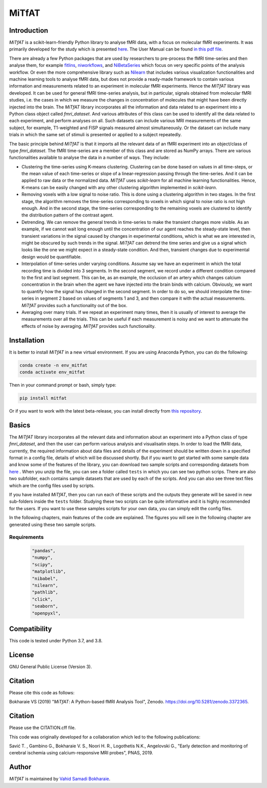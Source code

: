 MiTfAT
======

.. image:: https://img.shields.io/pypi/v/MiTfAT.svg
    :target: https://pypi.python.org/pypi/MiTfAT
    :alt: Latest PyPI version
.. image:: https://zenodo.org/badge/DOI/10.5281/zenodo.4543316.svg
   :target: https://doi.org/10.5281/zenodo.4543316
.. image:: https://img.shields.io/badge/License-GPLv3-blue.svg
   :target: https://www.gnu.org/licenses/gpl-3.0


Introduction
------------

`MiTfAT` is a scikit-learn-friendly Python library to analyse fMRI data, with a focus on molecular fMRI experiments. It was primarily developed for the study which is presented `here <https://www.pnas.org/content/116/41/20666/tab-article-info>`_. The User Manual can be found `in this pdf file <https://github.com/vahid-sb/MiTfAT/blob/master/docs/mitfat.pdf>`_.

There are already a few Python packages that are used by researchers to pre-process the fMRI time-series and then analyse them, for example `fitlins <https://fitlins.readthedocs.io/en/latest/>`_, `niworkflows <https://github.com/nipreps/niworkflows>`_, and `NiBetaSeries <https://joss.theoj.org/papers/10.21105/joss.01295>`_ which focus on very specific points of the analysis workflow. Or even the more comprehensive library such as `Nilearn <http://nilearn.github.io>`_ that includes various visualization functionalities and machine learning tools to analyse fMRI data, but does not provide a ready-made framework to contain various information and measurements related to an experiment in molecular fMRI experiments. Hence the `MiTfAT` library was developed. It can be used for general fMRI time-series analysis, but in particular, signals obtained from molecular fMRI studies, i.e. the cases in which we measure the changes in concentration of molecules that might have been directly injected into the brain. The `MiTfAT` library incorporates all the information and data related to an experiment into a Python class object called `fmri_dataset`. And various attributes of this class can be used to identify all the data related to each experiment, and perform analyses on all. Such datasets can include various MRI measurements of the same subject, for example, T1-weighted and FISP signals measured almost simultaneously. Or the dataset can include many trials in which the same set of stimuli is presented or applied to a subject repeatedly.

The basic principle behind `MiTfAT` is that it imports all the relevant data of an fMRI experiment into an object/class of type `fmri_dataset`. The fMRI time-series are a member of this class and are stored as NumPy arrays. There are various functionalities available to analyse the data in a number of ways. They include:

- Clustering the time-series using K-means clustering. Clustering can be done based on values in all time-steps, or the mean value of each time-series or slope of a linear-regression passing through the time-series. And it can be applied to raw data or the normalized data. `MiTfAT` uses `scikit-learn` for all machine learning functionalities. Hence, K-means can be easily changed with any other clustering algorithm implemented in `scikit-learn`.

- Removing voxels with a low signal to noise ratio. This is done using a clustering algorithm in two stages. In the first stage, the algorithm removes the time-series corresponding to voxels in which signal to noise ratio is not high enough. And in the second stage, the time-series corresponding to the remaining voxels are clustered to identify the distribution pattern of the contrast agent.

- Detrending. We can remove the general trends in time-series to make the transient changes more visible. As an example, if we cannot wait long enough until the concentration of our agent reaches the steady-state level, then transient variations in the signal caused by changes in experimental conditions, which is what we are interested in, might be obscured by such trends in the signal. `MiTfAT` can detrend the time series and give us a signal which looks like the one we might expect in a steady-state condition. And then, transient changes due to experimental design would be quantifiable.

- Interpolation of time-series under varying conditions. Assume say we have an experiment in which the total recording time is divided into 3 segments. In the second segment, we record under a different condition compared to the first and last segment. This can be, as an example, the occlusion of an artery which changes calcium concentration in the brain when the agent we have injected into the brain binds with calcium. Obviously, we want to quantify how the signal has changed in the second segment. In order to do so, we should interpolate the time-series in segment 2 based on values of segments 1 and 3, and then compare it with the actual measurements. `MiTfAT` provides such a functionality out of the box.

- Averaging over many trials. If we repeat an experiment many times, then it is usually of interest to average the measurements over all the trials. This can be useful if each measurement is noisy and we want to attenuate the effects of noise by averaging. `MiTfAT` provides such functionality.

Installation
------------
It is better to install `MiTfAT` in a new virtual environment. If you are using Anaconda Python, you can do the following:

.. code-block:: bash

   conda create -n env_mitfat
   conda activate env_mitfat


Then in your command prompt or bash, simply type:

.. code-block:: bash

   pip install mitfat


Or if you want to work with the latest beta-release, you can install directly from `this repository <https://github.com/vahid-sb/MiTfAT>`_.

Basics
------
The `MiTfAT` library incorporates all the relevant data and information about an experiment into a Python class of type `fmri_dataset`, and then the user can perform various analysis and visualisatin steps. In order to load the fMRI data, currently, the required information about data files and details of the experiment should be written down in a specified format in a config file, details of which will be discussed shortly. But if you want to get started with some sample data and know some of the features of the library, you can download two sample scripts and corresponding datasets from `here <https://github.com/vahid-sb/MiTfAT/blob/master/tests.zip>`_ . When you unzip the file, you can see a folder called ``tests`` in which you can see two python scrips. There are also two subfolder, each contains sample datasets that are used by each of the scripts. And you can also see three text files which are the config files used by scripts.

If you have installed `MiTfAT`, then you can run each of these scripts and the outputs they generate will be saved in new sub-folders inside the ``tests`` folder. Studying these two scripts can be quite informative and it is highly recommended for the users. If you want to use these samples scripts for your own data, you can simply edit the config files.

In the following chapters, main features of the code are explained. The figures you will see in the following chapter are generated using these two sample scripts.


Requirements
^^^^^^^^^^^^

 .. code-block:: bash

	"pandas",
	"numpy",
	"scipy",
	"matplotlib",
	"nibabel",
	"nilearn",
	"pathlib",
	"click",
	"seaborn",
	"openpyxl",


Compatibility
-------------

This code is tested under Python 3.7, and 3.8.

License
-------
GNU General Public License (Version 3).

Citation
--------
Please cite this code as follows:

Bokharaie VS (2019) "`MiTfAT`: A Python-based fMRI Analysis Tool", Zenodo. https://doi.org/10.5281/zenodo.3372365.

Citation
--------
Please use the CITATION.cff file.

This code was originally developed for a collaboration which led to the following publications:

Savić T. , Gambino G., Bokharaie V. S., Noori H. R., Logothetis N.K., Angelovski G., "Early detection and monitoring of cerebral ischemia using calcium-responsive MRI probes", PNAS, 2019.


Author
-------

`MiTfAT` is maintained by `Vahid Samadi Bokharaie <vahid.bokharaie@protonmail.com>`_.
